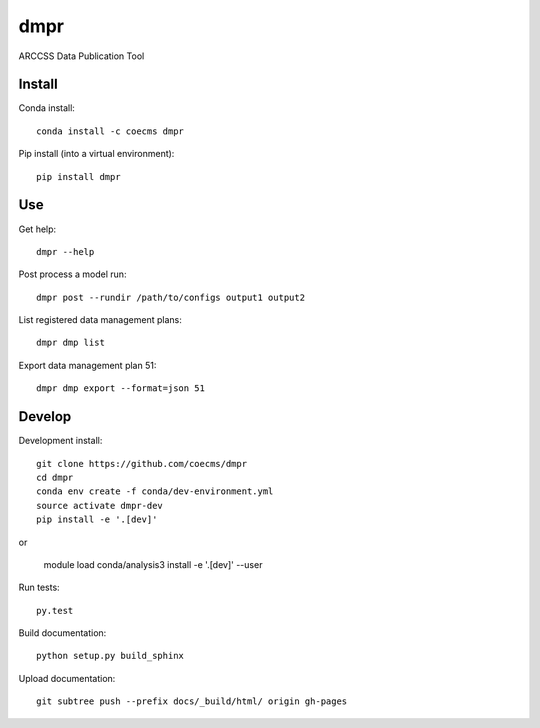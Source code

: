 ====
dmpr
====

ARCCSS Data Publication Tool

.. image:: https://readthedocs.org/projects/dmpr/badge/?version=latest
  :target: https://readthedocs.org/projects/dmpr/?badge=latest
.. image:: https://travis-ci.org/coecms/dmpr.svg?branch=master
  :target: https://travis-ci.org/coecms/dmpr
.. image:: https://circleci.com/gh/coecms/dmpr.svg?style=shield
  :target: https://circleci.com/gh/coecms/dmpr
.. image:: http://codecov.io/github/coecms/dmpr/coverage.svg?branch=master
  :target: http://codecov.io/github/coecms/dmpr?branch=master
.. image:: https://landscape.io/github/coecms/dmpr/master/landscape.svg?style=flat
  :target: https://landscape.io/github/coecms/dmpr/master
.. image:: https://codeclimate.com/github/coecms/dmpr/badges/gpa.svg
  :target: https://codeclimate.com/github/coecms/dmpr
.. image:: https://badge.fury.io/py/dmpr.svg
  :target: https://pypi.python.org/pypi/dmpr

.. content-marker-for-sphinx

-------
Install
-------

Conda install::

    conda install -c coecms dmpr

Pip install (into a virtual environment)::

    pip install dmpr

---
Use
---

Get help::

    dmpr --help

Post process a model run::

    dmpr post --rundir /path/to/configs output1 output2

List registered data management plans::

    dmpr dmp list

Export data management plan 51::

    dmpr dmp export --format=json 51

-------
Develop
-------

Development install::

    git clone https://github.com/coecms/dmpr
    cd dmpr
    conda env create -f conda/dev-environment.yml
    source activate dmpr-dev
    pip install -e '.[dev]'

or

    module load conda/analysis3
    install -e '.[dev]' --user

Run tests::

    py.test

Build documentation::

    python setup.py build_sphinx

Upload documentation::

    git subtree push --prefix docs/_build/html/ origin gh-pages

